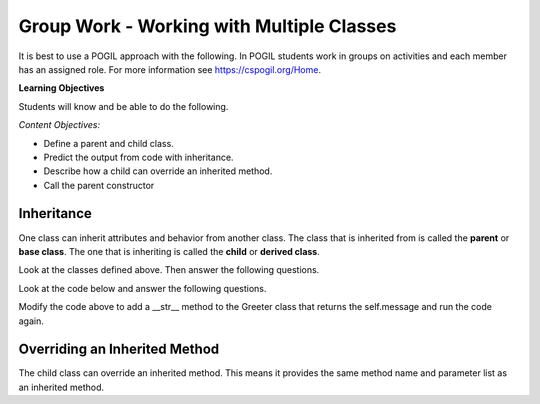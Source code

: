 Group Work - Working with Multiple Classes
-----------------------------------------------------------------


It is best to use a POGIL approach with the following. In POGIL students work
in groups on activities and each member has an assigned role.  For more information see `https://cspogil.org/Home <https://cspogil.org/Home>`_.

.. groupsub:: mult_classes_groupsub
   :limit: 3

**Learning Objectives**

Students will know and be able to do the following.

*Content Objectives:*

* Define a parent and child class.
* Predict the output from code with inheritance.
* Describe how a child can override an inherited method.
* Call the parent constructor


Inheritance
======================================================

One class can inherit attributes and behavior from another class. The class that is inherited from
is called the **parent** or **base class**.  The one that is inheriting is called the **child** or **derived class**.

.. fillintheblank:: mult_class_emp_second_output

    What is the last thing that the following code will print?

    - :MA: It prints the initials of the object p2.
      :BE: Not quite. These are the initials of the object p.
      :.*: What does the initials method return?

.. activecode:: mult_class_person_and_employee
    :caption: A Person class and an Employee class

    Run the following code
    ~~~~
    class Person:
        def __init__(self, first, last):
            self.first = first
            self.last = last

        def __str__(self):
            return("name: " + self.first + " " + self.last)

        def initials(self):
            return (self.first[0] + self.last[0])

    class Employee(Person):
        def __init__(self, first, last, id):
            super().__init__(first, last)
            self.id = id

    def main():
        p = Person("Barbara", "Ericson")
        print(p)
        print(p.initials())
        p2 = Employee("Malik", "Abra", 7)
        print(p2)
        print(p2.initials())

    main()

Look at the classes defined above. Then answer the following questions.


.. fillintheblank:: mult_class_emp_num_attrs

    How many attributes does an employee object have?

    - :3|three|Three: Good job!  It inherits two from Person and has an id
      :1|one|One: Not quite.  It has an id, but inherits some as well
      :.*: The attributes are initialized in the __init__ method

.. fillintheblank:: mult_class_emp_initials

    Which class defines the initials method?

    - :Person: Yes, it is defined in the Person class and the Employee class inherits it.
      :Employee: Not quite.  Where is the method defined?
      :.*: Which class is it inside of?

.. fillintheblank:: mult_class_emp_child

    Which class is the child class?

    - :Employee: Yes, Employee is the child class.
      :Person: No, this is the parent class.
      :.*: Which class inherits from another class?

.. dragndrop:: mult_class_first_class_dnd
    :practice: T
    :feedback: Read the chapter on strings and try again
    :match_1: super().__init__(first, last)|||Passes the first and last name to the parent class's __init__ method
    :match_2: class Employee(Person):|||Defines a new class that inherits from the Person class
    :match_3: def __init__(self, first, last):|||Defines an initializer (constructor) method
    :match_4: def __str__(self):|||Defines a method that is called when you print an object of this class

    Drag the code to the description of what it does

.. parsonsprob:: mult_class_car_sports_car_pp
   :numbered: left
   :adaptive:
   :practice: T

   Drag the blocks from the left and put them in the correct order on the right to define two classes: ``Car`` and ``SportsCar`` that inherits from ``Car``. Add an ``__init__`` method to the ``Car`` class that takes a ``make`` and sets the current object's ``make``.  Add a ``__str__`` method to the ``Car`` class and return a string with the ``make``.  Add an ``__init__`` method to the ``SportsCar`` class that calls the parent class ``__init__`` method.
   -----
   class Car:
   =====
       def __init__(self, make):
   =====
       def init(self, make): #paired
   =====
           self.make = make
   =====
       def __str__(self):
   =====
       def __str__(): #paired
   =====
           return "Car with make: " + self.make
   =====
   class SportsCar(Car):
   =====
   class SportsCar extends Car: #paired
   =====
       def __init__(self, make):
   =====
           super().__init__(make)
   =====
           super().__init__(self, make) #paired




Look at the code below and answer the following questions.

.. fillintheblank:: mult_class_greeter_first_line

    What is the first thing that the following code will print?

    - :Good Morning: It prints the default value of the message in Greeter.
      :.*: What does message get set to by default in __init__?


.. fillintheblank:: mult_class_greeter_last_line

    What is the last thing that the following code will print?

    - :Go Away: It prints the value of the message after the Grump is initialized.
      :.*: What does the message get set to in the Grump __init__ method?


.. activecode:: mult_class_greeter_grumpr
    :caption: A Greeter class and a Grump

    Run the following code
    ~~~~
    class Greeter:

        def __init__(self, message = "Good Morning"):
            self.message = message

        def greet(self):
            print(self.message)

    class Grump(Greeter):

        def __init__(self):
            super().__init__("Go Away")

    def main():
        g1 = Greeter()
        g1.greet()
        print(g1)
        g2 = Grump()
        g2.greet()
        print(g2)

    main()


.. mchoice:: mult_class_no_str_method
    :practice: T
    :answer_a: You get an error
    :answer_b: It prints None
    :answer_c: It prints the type of the object (the class name)
    :answer_d: It prints the variable name
    :correct: c
    :feedback_a: It won't cause an error
    :feedback_b: It doesn't print None
    :feedback_c: It prints the type of the object (the class name)
    :feedback_d: It does not print the variable name

    What happens when a class doesn't have a __str__ method and you print an object?

Modify the code above to add a __str__ method to the Greeter class that returns the self.message and run the code again.

Overriding an Inherited Method
======================================================

The child class can override an inherited method.  This means it provides the same method name and parameter list as an inherited method.

.. fillintheblank:: mult_class_student_first_fitb

    What is the first thing that will be printed when the code runs below?

    - :Pizza: It prints returned string from favorite_food on a Student object.
      :.*: What does Student's favorite_food return?

.. fillintheblank:: mult_class_student_last_fitb

    What is the last thing that will be printed when the code runs below?

    - :Sushi: It prints returned string from favorite_food on a GradStudent object.
      :.*: What does GradStudent's favorite_food return?

.. activecode:: mult_class_override_inherited
    :caption: A Student class and a GradStudent class

    Run the following code
    ~~~~
    class Student:

        def __init__(self, name):
            self.name = name

        def favorite_food(self):
            return "Pizza"

    class GradStudent(Student):

        def __init__(self, name):
            super().__init__(name)

        def favorite_food(self):
            return "Sushi"

    def main():
        s1 = Student("Tiara")
        s2 = GradStudent("Carl")
        print(s1.favorite_food())
        print(s2.favorite_food())

    main()
